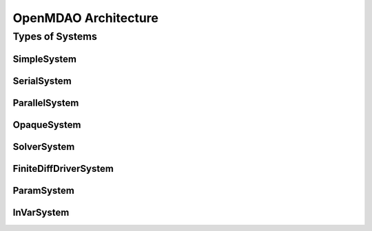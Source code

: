 .. index:: Architecture

OpenMDAO Architecture
======================

Types of Systems
------------------

SimpleSystem
+++++++++++++

SerialSystem
+++++++++++++

ParallelSystem
+++++++++++++++

OpaqueSystem
+++++++++++++

SolverSystem
+++++++++++++

FiniteDiffDriverSystem
+++++++++++++++++++++++

ParamSystem
++++++++++++

InVarSystem
++++++++++++

